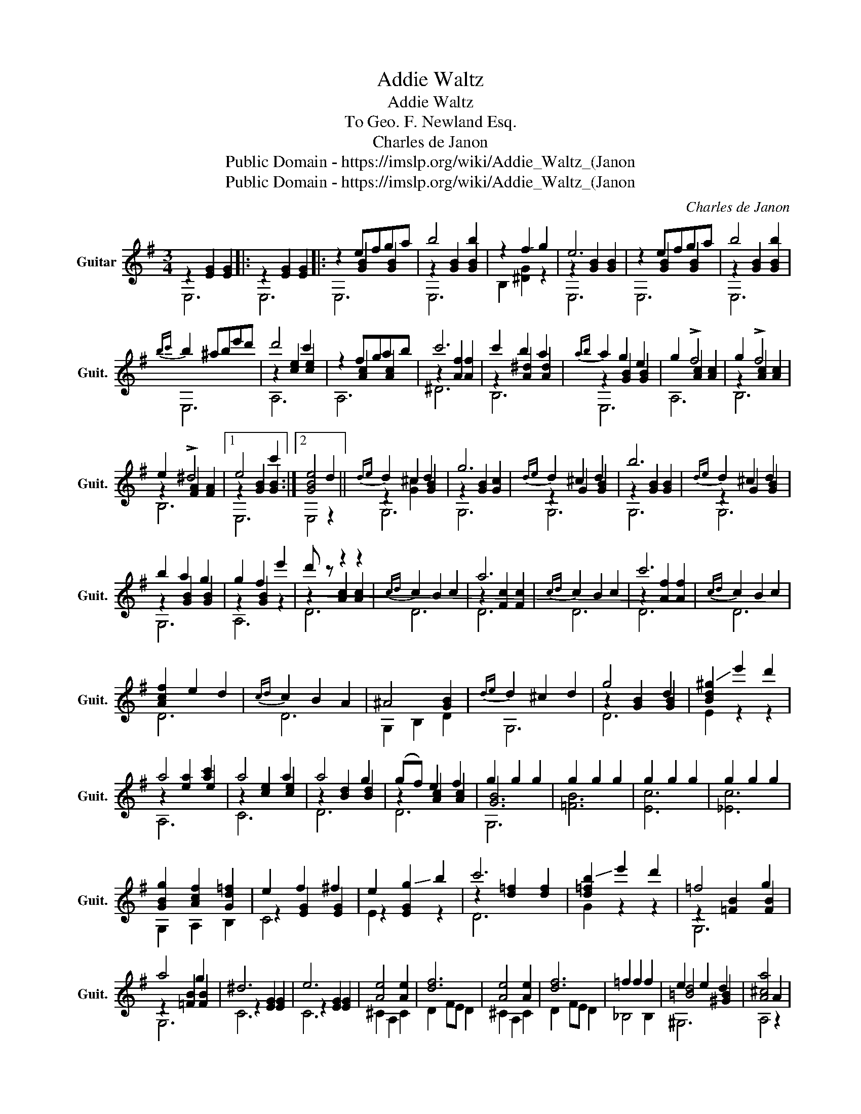X:1
T:Addie Waltz
T:Addie Waltz
T:To Geo. F. Newland Esq. 
T:Charles de Janon
T:Public Domain - https://imslp.org/wiki/Addie_Waltz_(Janon%2C_Charles_de)
T:Public Domain - https://imslp.org/wiki/Addie_Waltz_(Janon%2C_Charles_de)
C:Charles de Janon
Z:Public Domain - https://imslp.org/wiki/Addie_Waltz_(Janon%2C_Charles_de)
%%score ( 1 2 3 )
L:1/8
M:3/4
K:G
V:1 treble transpose=-12 nm="Guitar" snm="Guit."
V:2 treble transpose=-12 
V:3 treble transpose=-12 
V:1
 z2 [EG]2 [EG]2 |: z2 [EG]2 [EG]2 |: z2 efga | b4 b2 | z2 !-(!f2 !-)!g2 | e6 | z2 efga | b4 b2 | %8
{bc'} b2 ^abe'd' | d'4 c'2 | z2 fgab | c'6 | c'2 b2 a2 |{ab} a2 g2 e2 | g2 !>!f4 | g2 !>!f4 | %16
 e2 !>!^d4 |1 e4 c'2 :|2 [GBe]4 d2 ||{de} d2 ^c2 d2 | g6 |{de} d2 ^c2 d2 | b6 |{de} d2 ^c2 d2 | %24
 b2 a2 g2 | g2 f2 e'2 | d' z z2 z2 |{cd} c2 B2 c2 | a6 |{cd} c2 B2 c2 | c'6 |{cd} c2 B2 c2 | %32
 [Acf]2 e2 d2 |{cd} c2 B2 A2 | ^A4 [GB]2 |{de} d2 ^c2 d2 | g4 d2 | !-(![Bd^g]2 !-)!e'2 d'2 | %38
 a4 [ac']2 | a4 a2 | a4 g2 | (gf) e2 f2 | g2 g2 g2 | g2 g2 g2 | g2 g2 g2 | g2 g2 g2 | %46
 [GBg]2 [Acf]2 [Gd=f]2 | e2 f2 ^f2 | e2 !-(!g2 !-)!b2 | c'6 | !-(![d=fb]2 !-)!e'2 d'2 | =f4 g2 | %52
 a4 g2 | ^d6 | e6 | [Ae]4 [Ae]2 | [df]6 | [Ae]4 [Ae]2 | [df]6 | =f2 f2 f2 | e2 e2 d2 | [A^ca]4 A2 | %62
 f4 f2 | f4 f2 | b4 b2 |{ga} g2 f2 e2 | ^c'4 b2 |{e} g4 e2 | b4 a2 | [A^cg]6 | f4 f2 | f4 f2 | %72
 a4 g2 | f4 e2 | e4 d2 | d4 ^c2 | z2 [Adf]2 z2 | z2 [Bdf]2 z2 | z GBegb | %79
"^harmonic"!ped! !7!d2 !9!c2 !12!B2!ped-up! | !-(![da]2 !-)!d'2 f2 | f4 e2 | z2 [Adf]2 z2 | %83
 z2 [Bdf]2 z2 | z GBegb |"^harmonic"!ped! !7!d2 !9!c2 !12!B2!ped-up! | !-(![da]2 !-)!d'2 f2 | %87
 f4 e2 | z2 [Adf]2 z2 | z2 [cfa]2 z2 | z2 [GBg]2 z2 | z2 [Bf]2 z2 || z2 efga | b4 b2 | z2 f2 g2 | %95
 e6 | z2 efga | b4 b2 |{bc'} b2 ^abe'd' | d'4 c'2 | z2 fgab | c'6 | c'2 b2 a2 |{ab} a2 g2 e2 | %104
 g2 !>!f4 | f2 !>!e4 | e2 !>!^d4 | [GBe]2 [GBe][GBe][GBe][GBe] | [Beg]2 [Beg][Beg][Beg][Beg] | %109
 [egb]2 [egb][egb][egb][egb] | e'2 z2 z2 | e2 B2 G2 | F6- | F2 z2 !fermata!z2 |] %114
V:2
 E,6 |: E,6 |: x2 [GB]2 [GB]2 | z2 [GB]2 [GB]2 | B,2 [^DG]2 z2 | z2 [GB]2 [GB]2 | x2 [GB]2 [GB]2 | %7
 z2 [GB]2 [GB]2 | E,6 | z2 [ce]2 [ce]2 | x2 [Ac]2 [Ac]2 | z2 [Af]2 [Af]2 | z2 [A^d]2 [Ad]2 | %13
 z2 [GB]2 [GB]2 | x2 [Ac]2 [Ac]2 | z2 [Ac]2 [Ac]2 | z2 [FA]2 [FA]2 |1 z2 [GB]2 [GB]2 :|2 E,4 z2 || %19
 z2 [G^c]2 [GB]2 | z2 [GB]2 [Gc]2 | z2 G2 [GB]2 | z2 [GB]2 [GB]2 | z2 G2 [GB]2 | z2 [GB]2 [GB]2 | %25
 z2 !-(![GB]2 z2 | z2 [Ac]2 [Ac]2 | D6 | z2 [Fc]2 [Fc]2 | D6 | z2 [Af]2 [Af]2 | D6 | x6 | D6 | %34
 G,2 B,2 D2 | G,6 | z2 [GB]2 [GB]2 | E2 z2 z2 | z2 [ea]2 e2 | z2 [ce]2 [ce]2 | z2 [Bd]2 [Bd]2 | %41
 z2 [Ac]2 [Ac]2 | [GB]6 | [=FB]6 | [Ec]6 | [_Ec]6 | G,2 A,2 B,2 | z2 [EG]2 [EG]2 | z2 [EG]2 z2 | %49
 z2 [d=f]2 [df]2 | G2 z2 z2 | z2 [=FB]2 [FB]2 | z2 [=FB]2 [FB]2 | z2 [EG]2 [EG]2 | z2 [EG]2 [EG]2 | %55
 ^C2 A,2 C2 | D2 FE D2 | ^C2 A,2 C2 | D2 FE D2 | x6 | [=Bd]4 [^GB]2 | A,4 z2 | z2 [FA]2 [FA]2 | %63
 z2 [Ac]2 [Ac]2 | z2 [GB]2 [GB]2 | z2 [GB]2 [GB]2 | z2 [eg]2 [eg]2 | z2 [G^c]2 [Ac]2 | %68
 z2 [df]2 [df]2 | A,2 B,2 ^C2 | z2 [FA]2 [FA]2 | z2 [A=c]2 [Ac]2 | z2 [GB]2 [GB]2 | z2 [GB]2 x2 | %74
 z2 [FA]2 [FA]2 | z2 [EG]2 [EG]2 | D4 ^C2 | B,4 A,2 | G,6 | x6 | F2 z2 z2 | z2 [G^c]2 [Gc]2 | %82
 D4 ^C2 | B,4 A,2 | G,6 | x6 | F2 z2 z2 | z2 [G^c]2 [Gc]2 | D4 D2 | ^D4 D2 | E4 =C2 | B,4 ^D2 || %92
 x2 [GB]2 [GB]2 | z2 [GB]2 [GB]2 | x2 !-(![^DB]2 z2 | z2 [GB]2 [GB]2 | x2 [GB]2 [GB]2 | %97
 z2 [GB]2 [GB]2 | E,6 | z2 [ce]2 [ce]2 | x2 [Ac]2 [Ac]2 | z2 [Af]2 [Af]2 | z2 [A^d]2 [Ad]2 | %103
 z2 [GB]2 [GB]2 | x2 [Ac]2 [Ac]2 | x2 [GB]2 [GB]2 | x2 [FA]2 [FA]2 | E,2 E,E,E,E, | E,2 E,E,E,E, | %109
 E,2 E,E,E,E, | [GB]2 z2 z2 | E2 B,2 G,2 | E,6- | E,2 z2 !fermata!z2 |] %114
V:3
 x6 |: x6 |: E,6 | E,6 | x6 | E,6 | E,6 | E,6 | x6 | A,6 | A,6 | ^D6 | B,6 | E,6 | A,6 | B,6 | %16
 B,6 |1 E,6 :|2 x6 || G,6 | G,6 | G,6 | G,6 | G,6 | G,6 | A,6 | D6 | x6 | D6 | x6 | D6 | x6 | D6 | %33
 x6 | x6 | x6 | D6 | x6 | A,6 | C6 | D6 | D6 | G,6 | x6 | x6 | x6 | x6 | C4 x2 | E2 x4 | D6 | x6 | %51
 G,6 | G,6 | C6 | C6 | x6 | x6 | x6 | x6 | _B,4 B,2 | ^G,6 | x6 | D6 | ^D6 | E,6 | E,6 | A,6 | %67
 A,6 | D6 | x6 | D6 | ^D6 | E,6 | G,4 ^G,2 | A,6 | A,6 | x6 | x6 | x6 | x6 | x6 | A,6 | x6 | x6 | %84
 x6 | x6 | x6 | A,6 | x6 | x6 | x6 | x6 || F,6 | E,6 | B,6 | E,6 | E,6 | E,6 | x6 | A,6 | A,6 | %101
 D6 | B,6 | E,6 | A,6 | B,6 | B,6 | x6 | x6 | x6 | E,2 x4 | x6 | x6 | x6 |] %114

